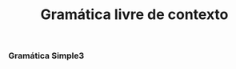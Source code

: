 #+title: Gramática livre de contexto
#+options: toc:nil date:nil
#+startup: latexpreview
#+attr_latex: \usepackage[margin=3cm]{geometry}

*** Gramática Simple3
\begin{align*}
S &\rightarrow \text{DECVAR | MATLAB | FLUX | RPT} \\
\text{DECVAR} &\rightarrow \text{type var '=' LITERAL eos}\\
\text{LITERAL} &\rightarrow \text{str | num | MATLAB | BOOL}\\
\text{BOOL} &\rightarrow \text{tru | fls} \\
\text{MATLAB} &\rightarrow \text{MATLAB OPERADOR MATLAB [eos] | num | ( MATLAB )} \\
\text{OPERADOR} &\rightarrow \text{+ | - | / | * | }\hat{}\\
\text{FLUX} &\rightarrow \text{ifi (EXPR) scope\_init S scope\_end} \\
\text{FLUX} &\rightarrow \text{ifi (EXPR) scope\_init S scope\_end els scope\_init S scope\_end} \\
\text{FLUX} &\rightarrow \text{ifi (EXPR) scope\_init S scope\_end elf (EXPR) scope\_init S scope\_end} \\
\text{FLUX} &\rightarrow \text{ifi (EXPR) scope\_init S scope\_end elf (EXPR) scope\_init S scope\_end els scope\_init S scope\_end} \\
\text{EXPR} &\rightarrow \text{( EXPR ) OPBOOL ( EXPR ) [(and | orr) EXPR] | LITERAL} \\
\text{OPBOOL} &\rightarrow \text{== | > | >= | < | <=} \\
\text{RPT} &\rightarrow \text{whl ( EXPR ) scope\_init S scope\_end} \\
\text{RPT} &\rightarrow \text{for [type] var '=' RANGE scope\_init S scope\_end} \\
\text{RANGE} &\rightarrow \text{num : num}
\end{align*}
